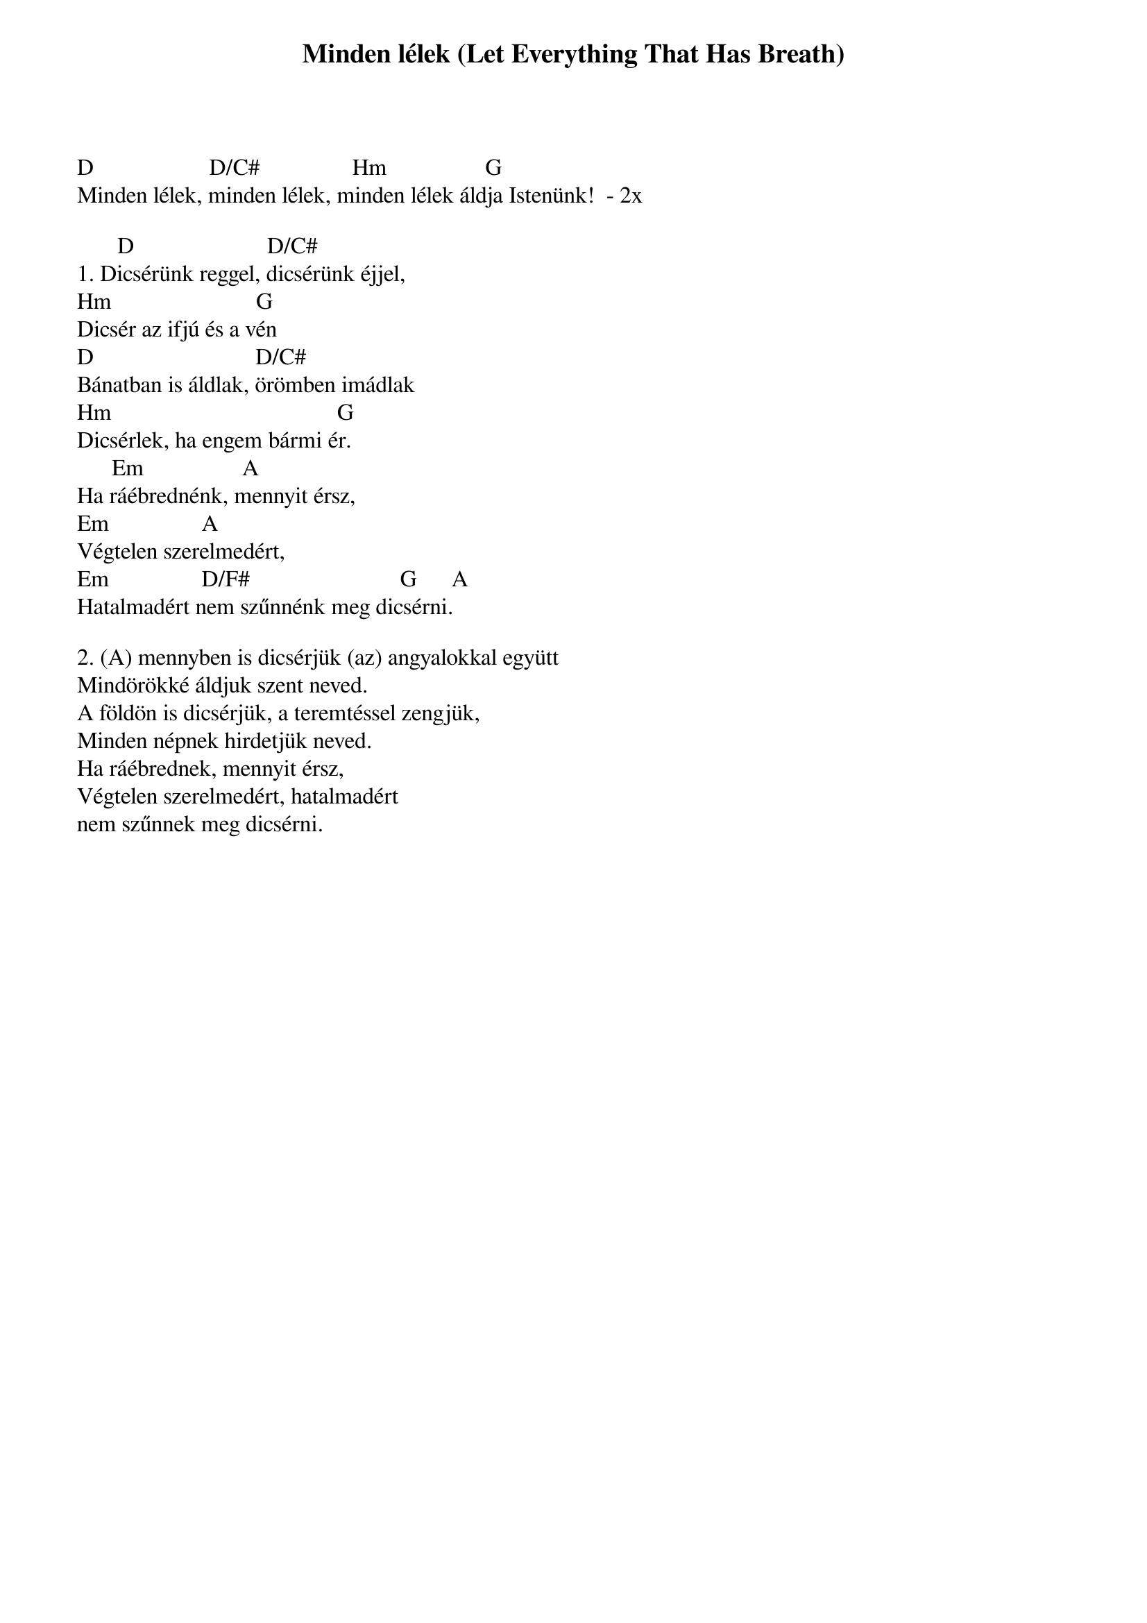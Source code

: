 {title: Minden lélek (Let Everything That Has Breath)}
{meta: CCLI 2430979}
{author: Matt Redman}
{key: D}
{tempo: }
{time: 4/4}
{duration: 0}


D                    D/C#                Hm                 G
Minden lélek, minden lélek, minden lélek áldja Istenünk!  - 2x
 
       D                       D/C#
1. Dicsérünk reggel, dicsérünk éjjel,
Hm                         G
Dicsér az ifjú és a vén
D                            D/C#
Bánatban is áldlak, örömben imádlak
Hm                                       G
Dicsérlek, ha engem bármi ér.
      Em                 A
Ha ráébrednénk, mennyit érsz,
Em                A      
Végtelen szerelmedért,
Em                D/F#                          G      A
Hatalmadért nem szűnnénk meg dicsérni.
 
2. (A) mennyben is dicsérjük (az) angyalokkal együtt
Mindörökké áldjuk szent neved.
A földön is dicsérjük, a teremtéssel zengjük,
Minden népnek hirdetjük neved.
Ha ráébrednek, mennyit érsz,
Végtelen szerelmedért, hatalmadért
nem szűnnek meg dicsérni.
 
